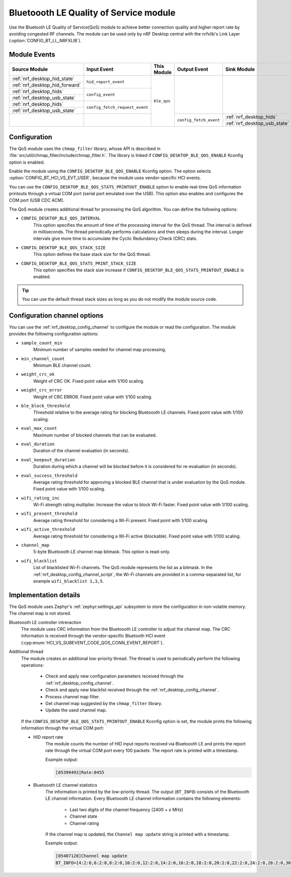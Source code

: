 .. _nrf_desktop_ble_qos:

Bluetoooth LE Quality of Service module
#######################################

Use the Bluetooth LE Quality of Service(QoS) module to achieve better connection quality and higher report rate by avoiding congested RF channels.
The module can be used only by nRF Desktop central with the nrfxlib's Link Layer (:option:`CONFIG_BT_LL_NRFXLIB`).

Module Events
*************

+-----------------------------------------------+--------------------------------+-------------+------------------------+---------------------------------------------+
| Source Module                                 | Input Event                    | This Module | Output Event           | Sink Module                                 |
+===============================================+================================+=============+========================+=============================================+
| :ref:`nrf_desktop_hid_state`                  | ``hid_report_event``           | ``ble_qos`` |                        |                                             |
+-----------------------------------------------+                                |             |                        |                                             |
| :ref:`nrf_desktop_hid_forward`                |                                |             |                        |                                             |
+-----------------------------------------------+--------------------------------+             |                        |                                             |
| :ref:`nrf_desktop_hids`                       | ``config_event``               |             |                        |                                             |
+-----------------------------------------------+                                |             |                        |                                             |
| :ref:`nrf_desktop_usb_state`                  |                                |             |                        |                                             |
+-----------------------------------------------+--------------------------------+             |                        |                                             |
| :ref:`nrf_desktop_hids`                       | ``config_fetch_request_event`` |             |                        |                                             |
+-----------------------------------------------+                                |             |                        |                                             |
| :ref:`nrf_desktop_usb_state`                  |                                |             |                        |                                             |
+-----------------------------------------------+--------------------------------+             +------------------------+---------------------------------------------+
|                                               |                                |             | ``config_fetch_event`` | :ref:`nrf_desktop_hids`                     |
|                                               |                                |             |                        +---------------------------------------------+
|                                               |                                |             |                        | :ref:`nrf_desktop_usb_state`                |
+-----------------------------------------------+--------------------------------+-------------+------------------------+---------------------------------------------+

Configuration
*************

The QoS module uses the ``chmap_filter`` library, whose API is described in :file:`src/util/chmap_filter/include/chmap_filter.h`.
The library is linked if ``CONFIG_DESKTOP_BLE_QOS_ENABLE`` Kconfig option is enabled.

Enable the module using the ``CONFIG_DESKTOP_BLE_QOS_ENABLE`` Kconfig option.
The option selects :option:`CONFIG_BT_HCI_VS_EVT_USER`, because the module uses vendor-specific HCI events.

You can use the ``CONFIG_DESKTOP_BLE_QOS_STATS_PRINTOUT_ENABLE`` option to enable real-time QoS information printouts through a virtual COM port (serial port emulated over the USB).
This option also enables and configures the COM port (USB CDC ACM).

The QoS module creates additional thread for processing the QoS algorithm.
You can define the following options:

* ``CONFIG_DESKTOP_BLE_QOS_INTERVAL``
    This option specifies the amount of time of the processing interval for the QoS thread.
    The interval is defined in milliseconds.
    The thread periodically performs calculations and then sleeps during the interval.
    Longer intervals give more time to accumulate the Cyclic Redundancy Check (CRC) stats.
* ``CONFIG_DESKTOP_BLE_QOS_STACK_SIZE``
    This option defines the base stack size for the QoS thread.
* ``CONFIG_DESKTOP_BLE_QOS_STATS_PRINT_STACK_SIZE``
    This option specifies the stack size increase if ``CONFIG_DESKTOP_BLE_QOS_STATS_PRINTOUT_ENABLE`` is enabled.

.. tip::
   You can use the default thread stack sizes as long as you do not modify the module source code.

Configuration channel options
*****************************

You can use the :ref:`nrf_desktop_config_channel` to configure the module or read the configuration.
The module provides the following configuration options:

* ``sample_count_min``
   Minimum number of samples needed for channel map processing.
* ``min_channel_count``
   Minimum BLE channel count.
* ``weight_crc_ok``
   Weight of CRC OK.
   Fixed point value with 1/100 scaling.
* ``weight_crc_error``
   Weight of CRC ERROR.
   Fixed point value with 1/100 scaling.
* ``ble_block_threshold``
   Threshold relative to the average rating for blocking Bluetoooth LE channels.
   Fixed point value with 1/100 scaling.
* ``eval_max_count``
   Maximum number of blocked channels that can be evaluated.
* ``eval_duration``
   Duration of the channel evaluation (in seconds).
* ``eval_keepout_duration``
   Duration during which a channel will be blocked before it is considered for re-evaluation (in seconds).
* ``eval_success_threshold``
   Average rating threshold for approving a blocked BLE channel that is under evaluation by the QoS module.
   Fixed point value with 1/100 scaling.
* ``wifi_rating_inc``
   Wi-Fi strength rating multiplier.
   Increase the value to block Wi-Fi faster.
   Fixed point value with 1/100 scaling.
* ``wifi_present_threshold``
   Average rating threshold for considering a Wi-Fi present.
   Fixed point with 1/100 scaling.
* ``wifi_active_threshold``
   Average rating threshold for considering a Wi-Fi active (blockable).
   Fixed point value with 1/100 scaling.
* ``channel_map``
   5-byte Bluetoooth LE channel map bitmask.
   This option is read-only.
* ``wifi_blacklist``
   List of blacklisted Wi-Fi channels.
   The QoS module represents the list as a bitmask.
   In the :ref:`nrf_desktop_config_channel_script`, the Wi-Fi channels are provided in a comma-separated list, for example ``wifi_blacklist 1,3,5``.

Implementation details
**********************

The QoS module uses Zephyr's :ref:`zephyr:settings_api` subsystem to store the configuration in non-volatile memory.
The channel map is not stored.

Bluetoooth LE controller intreraction
   The module uses CRC information from the Bluetoooth LE controller to adjust the channel map.
   The CRC information is received through the vendor-specific Bluetooth HCI event (:cpp:enum:`HCI_VS_SUBEVENT_CODE_QOS_CONN_EVENT_REPORT`).

Additional thread
   The module creates an additional low-priority thread.
   The thread is used to periodically perform the following operations:

      * Check and apply new configuration parameters received through the :ref:`nrf_desktop_config_channel`.
      * Check and apply new blacklist received through the :ref:`nrf_desktop_config_channel`.
      * Process channel map filter.
      * Get channel map suggested by the ``chmap_filter`` library.
      * Update the used channel map.

   If the ``CONFIG_DESKTOP_BLE_QOS_STATS_PRINTOUT_ENABLE`` Kconfig option is set, the module prints the following information through the virtual COM port:

   * HID report rate
      The module counts the number of HID input reports received via Bluetoooth LE and prints the report rate through the virtual COM port every 100 packets.
      The report rate is printed with a timestamp.

      Example output:

      .. code-block:: console

         [05399493]Rate:0455

   * Bluetoooth LE channel statistics
      The information is printed by the low-priority thread.
      The output (``BT_INFO``) consists of the Bluetoooth LE channel information.
      Every Bluetoooth LE channel information contains the following elements:

         * Last two digits of the channel frequency (2400 + x MHz)
         * Channel state
         * Channel rating

      If the channel map is updated, the ``Channel map update`` string is printed with a timestamp.

      Example output:

      .. code-block:: console

         [05407128]Channel map update
         BT_INFO={4:2:0,6:2:0,8:2:0,10:2:0,12:2:0,14:2:0,16:2:0,18:2:0,20:2:0,22:2:0,24:2:0,28:2:0,30:2:0,32:2:0,34:2:0,36:2:0,38:2:0,40:2:0,42:1:30,44:1:26,46:1:30,48:1:30,50:1:33,52:1:21,54:1:31,56:1:29,58:1:30,60:1:29,62:1:35,64:1:27,66:1:31,68:1:28,70:1:32,72:1:27,74:1:26,76:1:33,78:1:31,}
